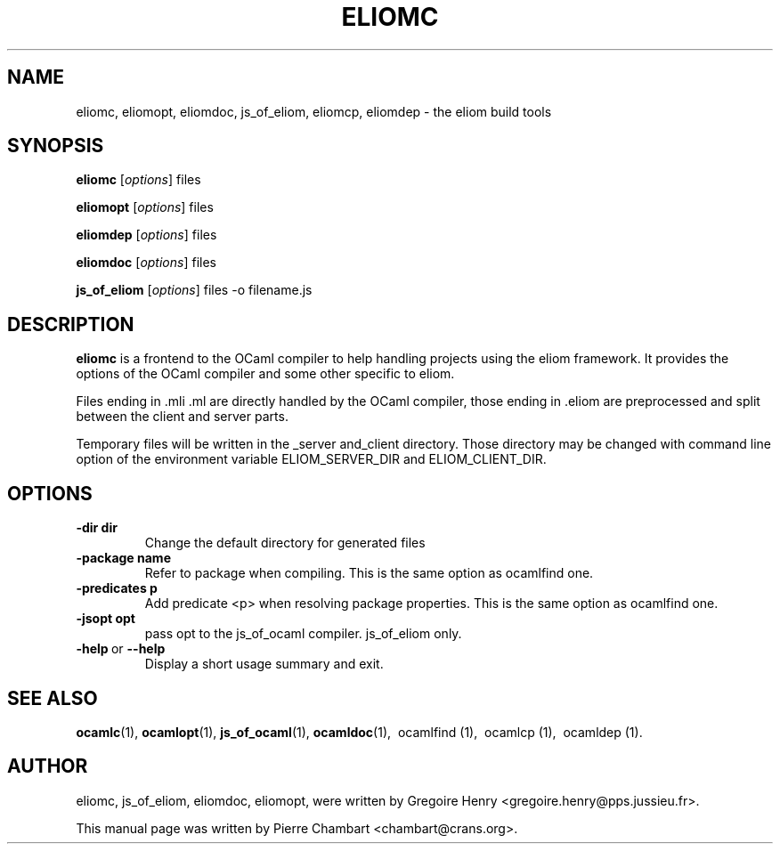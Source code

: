 .\"                                      Hey, EMACS: -*- nroff -*-
.TH ELIOMC 1 2012-02-15
.SH NAME
eliomc, eliomopt, eliomdoc, js_of_eliom, eliomcp, eliomdep \- the eliom build tools
.SH SYNOPSIS
.B eliomc
.RI [ options ]
.RI files

.B eliomopt
.RI [ options ]
.RI files

.B eliomdep
.RI [ options ]
.RI files

.B eliomdoc
.RI [ options ]
.RI files

.B js_of_eliom
.RI [ options ]
.RI files
\-o
.RI filename.js
.SH DESCRIPTION
.B eliomc
is a frontend to the OCaml compiler to help handling projects using the eliom
framework. It provides the options of the OCaml compiler and some other
specific to eliom.

Files ending in .mli .ml are directly handled by the OCaml compiler, those ending
in .eliom are preprocessed and split between the client and server parts.

Temporary files will be written in the _server and_client directory. Those
directory may be changed with command line option of the environment variable
ELIOM_SERVER_DIR and ELIOM_CLIENT_DIR.

.SH OPTIONS
.TP
.BR \-dir\ dir
Change the default directory for generated files
.TP
.BR \-package\ name
Refer to package when compiling.
This is the same option as ocamlfind one.
.TP
.BR \-predicates\ p
Add predicate <p> when resolving package properties.
This is the same option as ocamlfind one.
.TP
.BR \-jsopt\ opt
pass opt to the js_of_ocaml compiler. js_of_eliom only.
.TP
.BR \-help \ or \ \-\-help
Display a short usage summary and exit.
.SH SEE ALSO
.BR ocamlc (1), \ ocamlopt (1), \ js_of_ocaml (1), \ ocamldoc (1),
\ ocamlfind (1), \ ocamlcp (1), \ ocamldep (1).
.SH AUTHOR
eliomc, js_of_eliom, eliomdoc, eliomopt, were written by
Gregoire Henry <gregoire.henry@pps.jussieu.fr>.
.PP
This manual page was written by Pierre Chambart <chambart@crans.org>.
